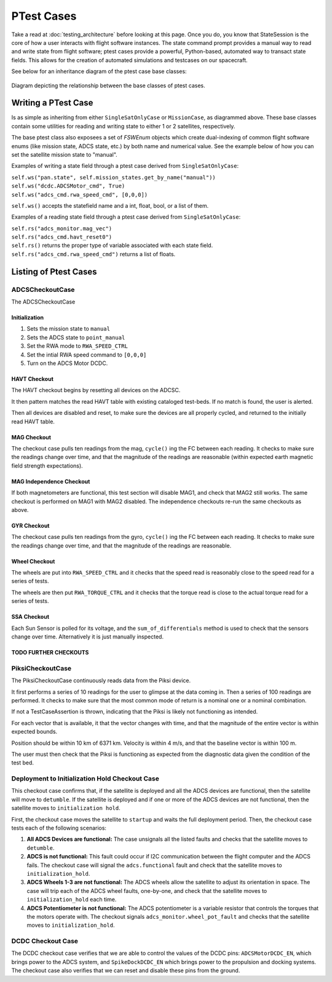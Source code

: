 ====================
PTest Cases
====================

Take a read at :doc:`testing_architecture` before looking at this page. Once you do, you know
that StateSession is the core of how a user interacts with flight software instances. The
state command prompt provides a manual way to read and write state from flight software; ptest
cases provide a powerful, Python-based, automated way to transact state fields. This allows
for the creation of automated simulations and testcases on our spacecraft.

See below for an inheritance diagram of the ptest case base classes:

.. figure:: testcase_inheritance.png
   :align: center
   :alt: PTestcase UML diagram

   Diagram depicting the relationship between the base classes of ptest cases.


Writing a PTest Case
====================
Is as simple as inheriting from either ``SingleSatOnlyCase`` or ``MissionCase``, as diagrammed above.
These base classes contain some utilities for reading and writing state to either 1 or 2 satellites,
respectively. 

The base ptest class also exposees a set of `FSWEnum` objects which create dual-indexing of common
flight software enums (like mission state, ADCS state, etc.) by both name and numerical value.
See the example below of how you can set the satellite mission state to "manual".


Examples of writing a state field through a ptest case derived from ``SingleSatOnlyCase``:

| ``self.ws("pan.state", self.mission_states.get_by_name("manual"))``
| ``self.ws("dcdc.ADCSMotor_cmd", True)``
| ``self.ws("adcs_cmd.rwa_speed_cmd", [0,0,0])``


``self.ws()`` accepts the statefield name and a int, float, bool, or a list of them.

Examples of a reading state field through a ptest case derived from ``SingleSatOnlyCase``:

| ``self.rs("adcs_monitor.mag_vec")``
| ``self.rs("adcs_cmd.havt_reset0")``

| ``self.rs()`` returns the proper type of variable associated with each state field.
| ``self.rs("adcs_cmd.rwa_speed_cmd")`` returns a list of floats.

Listing of Ptest Cases
======================

ADCSCheckoutCase
----------------

The ADCSCheckoutCase

Initialization
##############

1. Sets the mission state to ``manual``
2. Sets the ADCS state to ``point_manual``
3. Set the RWA mode to ``RWA_SPEED_CTRL``
4. Set the intial RWA speed command to ``[0,0,0]``
5. Turn on the ADCS Motor DCDC.

HAVT Checkout
#############

The HAVT checkout begins by resetting all devices on the ADCSC.

It then pattern matches the read HAVT table with existing cataloged test-beds. If no match is found,
the user is alerted.

Then all devices are disabled and reset, to make sure the devices are all properly cycled,
and returned to the initially read HAVT table.

MAG Checkout
############

The checkout case pulls ten readings from the mag, ``cycle()`` ing the FC between each reading.
It checks to make sure the readings change over time, 
and that the magnitude of the readings are reasonable 
(within expected earth magnetic field strength expectations).

MAG Independence Checkout
#########################

If both magnetometers are functional, this test section will disable MAG1, and check that MAG2
still works. The same checkout is performed on MAG1 with MAG2 disabled. The independence checkouts 
re-run the same checkouts as above.

GYR Checkout
############

The checkout case pulls ten readings from the gyro, ``cycle()`` ing the FC between each reading.
It checks to make sure the readings change over time, and that the magnitude of the readings are reasonable.

Wheel Checkout
##############

The wheels are put into ``RWA_SPEED_CTRL`` and it checks that the speed read is reasonably close to 
the speed read for a series of tests. 

The wheels are then put ``RWA_TORQUE_CTRL`` and it checks that the torque read is close to the actual
torque read for a series of tests.

SSA Checkout
############

Each Sun Sensor is polled for its voltage, and the ``sum_of_differentials`` method is used to check that 
the sensors change over time. Alternatively it is just manually inspected.

TODO FURTHER CHECKOUTS
######################

PiksiCheckoutCase
-----------------

The PiksiCheckoutCase continuously reads data from the Piksi device.

It first performs a series of 10 readings for the user to glimpse at the data coming in. Then a series
of 100 readings are performed. It checks to make sure that the most common mode of return is a nominal one 
or a nominal combination.

If not a TestCaseAssertion is thrown, indicating that the Piksi is likely not functioning as intended.

For each vector that is available, it that the vector changes with time, and that the magnitude of the 
entire vector is within expected bounds.

Position should be within 10 km of 6371 km. Velocity is within 4 m/s, and that the baseline vector is within 100 m.

The user must then check that the Piksi is functioning as expected from the diagnostic data given the condition of the 
test bed.

Deployment to Initialization Hold Checkout Case
------------------------------------------------
This checkout case confirms that, if the satellite is deployed and all the ADCS devices are functional, then the 
satellite will move to ``detumble``. If the satellite is deployed and if one or more of the ADCS devices are not functional,
then the satellite moves to ``initialization hold``.

First, the checkout case moves the satellite to ``startup`` and waits the full deployment period. Then, the checkout 
case tests each of the following scenarios:

1) **All ADCS Devices are functional:** The case unsignals all the listed faults and checks that the satellite moves to ``detumble``.
2) **ADCS is not functional:** This fault could occur if I2C communication between the flight computer and the ADCS fails. The 
   checkout case will signal the ``adcs.functional`` fault and check that the satellite moves to ``initialization_hold``.
3) **ADCS Wheels 1-3 are not functional:** The ADCS wheels allow the satellite to adjust its orientation in space. The case will trip each
   of the ADCS wheel faults, one-by-one, and check that the satellite moves to ``initialization_hold`` each time.
4) **ADCS Potentiometer is not functional:** The ADCS potentiometer is a variable resistor that controls the torques that 
   the motors operate with. The checkout signals ``adcs_monitor.wheel_pot_fault`` and checks that the satellite moves to ``initialization_hold``.

DCDC Checkout Case
-------------------
The DCDC checkout case verifies that we are able to control the values of the DCDC pins: ``ADCSMotorDCDC_EN``, which brings power to the
ADCS system, and ``SpikeDockDCDC_EN`` which brings power to the propulsion and docking systems. The checkout case also verifies that we 
can reset and disable these pins from the ground.